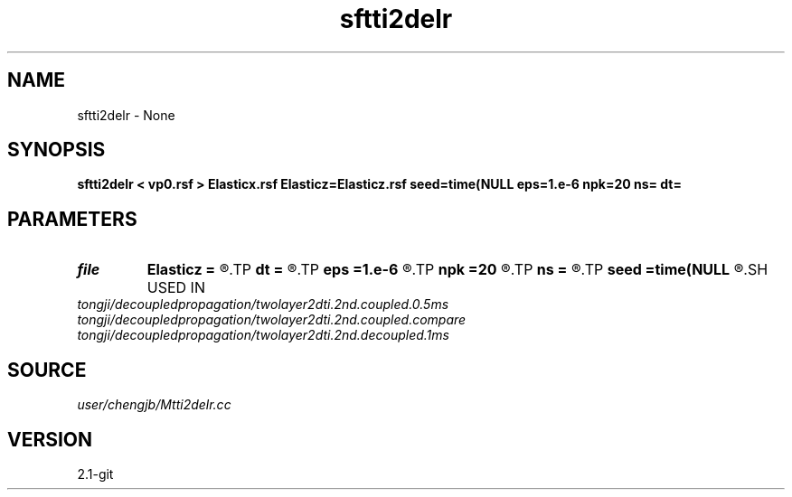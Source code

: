 .TH sftti2delr 1  "APRIL 2019" Madagascar "Madagascar Manuals"
.SH NAME
sftti2delr \- None
.SH SYNOPSIS
.B sftti2delr < vp0.rsf > Elasticx.rsf Elasticz=Elasticz.rsf seed=time(NULL eps=1.e-6 npk=20 ns= dt=
.SH PARAMETERS
.PD 0
.TP
.I file   
.B Elasticz
.B =
.R  	auxiliary output file name
.TP
.I        
.B dt
.B =
.R  
.TP
.I        
.B eps
.B =1.e-6
.R  	tolerance
.TP
.I        
.B npk
.B =20
.R  	maximum rank
.TP
.I        
.B ns
.B =
.R  
.TP
.I        
.B seed
.B =time(NULL
.R  
.SH USED IN
.TP
.I tongji/decoupledpropagation/twolayer2dti.2nd.coupled.0.5ms
.TP
.I tongji/decoupledpropagation/twolayer2dti.2nd.coupled.compare
.TP
.I tongji/decoupledpropagation/twolayer2dti.2nd.decoupled.1ms
.SH SOURCE
.I user/chengjb/Mtti2delr.cc
.SH VERSION
2.1-git
